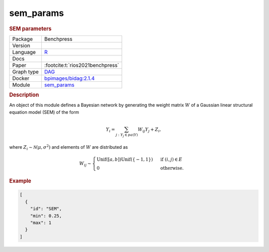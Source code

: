 

.. _sem_params: 

sem_params 
--------------

.. rubric:: SEM parameters

.. list-table:: 

   * - Package
     - Benchpress
   * - Version
     - 
   * - Language
     - `R <https://www.r-project.org/>`__
   * - Docs
     - 
   * - Paper
     - :footcite:t:`rios2021benchpress`
   * - Graph type
     - `DAG <https://en.wikipedia.org/wiki/Directed_acyclic_graph>`__
   * - Docker 
     - `bpimages/bidag:2.1.4 <https://hub.docker.com/r/bpimages/bidag/tags>`__
   * - Module
     - `sem_params <https://github.com/felixleopoldo/benchpress/tree/master/workflow/rules/parameters/sem_params>`__



.. rubric:: Description

An object of this module defines a Bayesian network by generating the weight matrix :math:`W` of a Gaussian linear structural equation model (SEM) of the form

.. math::

    Y_i=\sum_{j:Y_j\in pa(Y)} W_{ij}Y_j + Z_i,


where :math:`Z_i\sim \mathcal N(\mu, \sigma^2)` and elements of :math:`W` are distributed as
    
.. math::

    W_{ij} \sim 
    \begin{cases}
    \mathrm{Unif}([a, b])\mathrm{Unif}(\{-1,1\}) & \text{ if }(i, j) \in E\\
    0 & \text{ otherwise.}
    \end{cases}
    


.. rubric:: Example


.. code-block:: json


    [
      {
        "id": "SEM",
        "min": 0.25,
        "max": 1
      }
    ]

.. footbibliography::

